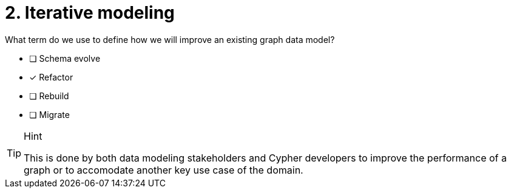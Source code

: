 [.question]
= 2. Iterative modeling

What term do we use to define how we will improve an existing graph data model?

* [ ] Schema evolve
* [x] Refactor
* [ ] Rebuild
* [ ] Migrate

[TIP,role=hint]
.Hint
====
This is done by both data modeling stakeholders and Cypher developers to improve the performance of a graph or to accomodate another key use case of the domain.
====
